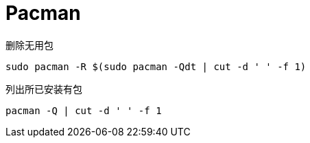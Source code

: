 = Pacman

.删除无用包
[source, bash]
----
sudo pacman -R $(sudo pacman -Qdt | cut -d ' ' -f 1)
----

.列出所已安装有包
[source, bash]
----
pacman -Q | cut -d ' ' -f 1
----
